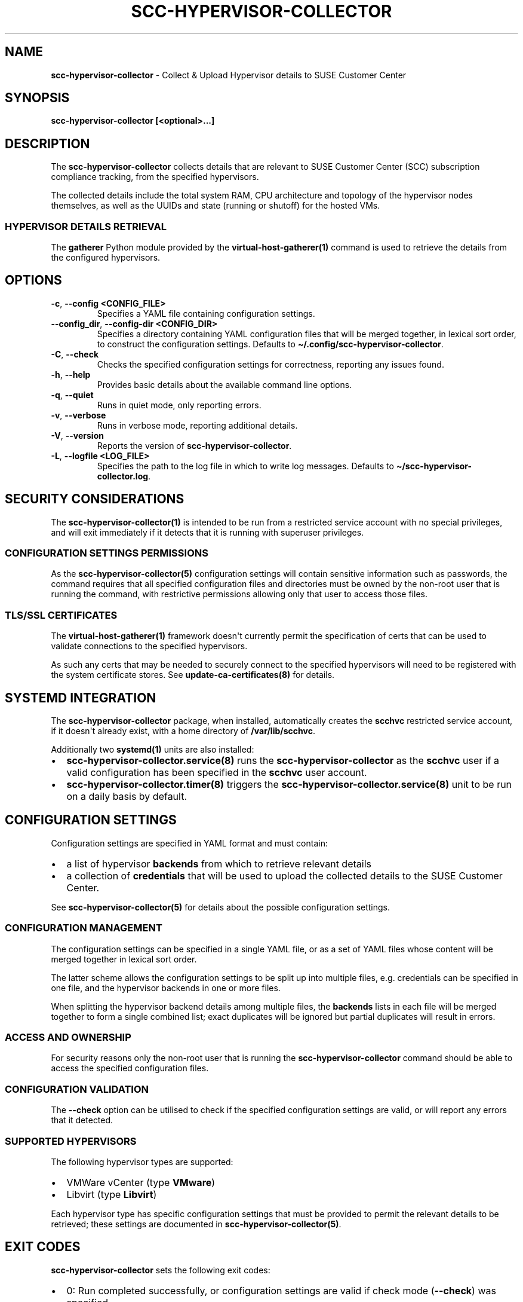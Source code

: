 .\" Automatically generated by Pandoc 2.9.2.1
.\"
.TH "SCC-HYPERVISOR-COLLECTOR" "1" "June 2022" "" "SCC Hypervisor Collector"
.hy
.SH NAME
.PP
\f[B]scc-hypervisor-collector\f[R] - Collect & Upload Hypervisor details
to SUSE Customer Center
.SH SYNOPSIS
.PP
\f[B]scc-hypervisor-collector [<optional>...]\f[R]
.SH DESCRIPTION
.PP
The \f[B]scc-hypervisor-collector\f[R] collects details that are
relevant to SUSE Customer Center (SCC) subscription compliance tracking,
from the specified hypervisors.
.PP
The collected details include the total system RAM, CPU architecture and
topology of the hypervisor nodes themselves, as well as the UUIDs and
state (running or shutoff) for the hosted VMs.
.SS HYPERVISOR DETAILS RETRIEVAL
.PP
The \f[B]gatherer\f[R] Python module provided by the
\f[B]virtual-host-gatherer(1)\f[R] command is used to retrieve the
details from the configured hypervisors.
.SH OPTIONS
.TP
\f[B]-c\f[R], \f[B]--config <CONFIG_FILE>\f[R]
Specifies a YAML file containing configuration settings.
.TP
\f[B]--config_dir\f[R], \f[B]--config-dir <CONFIG_DIR>\f[R]
Specifies a directory containing YAML configuration files that will be
merged together, in lexical sort order, to construct the configuration
settings.
Defaults to \f[B]\[ti]/.config/scc-hypervisor-collector\f[R].
.TP
\f[B]-C\f[R], \f[B]--check\f[R]
Checks the specified configuration settings for correctness, reporting
any issues found.
.TP
\f[B]-h\f[R], \f[B]--help\f[R]
Provides basic details about the available command line options.
.TP
\f[B]-q\f[R], \f[B]--quiet\f[R]
Runs in quiet mode, only reporting errors.
.TP
\f[B]-v\f[R], \f[B]--verbose\f[R]
Runs in verbose mode, reporting additional details.
.TP
\f[B]-V\f[R], \f[B]--version\f[R]
Reports the version of \f[B]scc-hypervisor-collector\f[R].
.TP
\f[B]-L\f[R], \f[B]--logfile <LOG_FILE>\f[R]
Specifies the path to the log file in which to write log messages.
Defaults to \f[B]\[ti]/scc-hypervisor-collector.log\f[R].
.SH SECURITY CONSIDERATIONS
.PP
The \f[B]scc-hypervisor-collector(1)\f[R] is intended to be run from a
restricted service account with no special privileges, and will exit
immediately if it detects that it is running with superuser privileges.
.SS CONFIGURATION SETTINGS PERMISSIONS
.PP
As the \f[B]scc-hypervisor-collector(5)\f[R] configuration settings will
contain sensitive information such as passwords, the command requires
that all specified configuration files and directories must be owned by
the non-root user that is running the command, with restrictive
permissions allowing only that user to access those files.
.SS TLS/SSL CERTIFICATES
.PP
The \f[B]virtual-host-gatherer(1)\f[R] framework doesn\[aq]t currently
permit the specification of certs that can be used to validate
connections to the specified hypervisors.
.PP
As such any certs that may be needed to securely connect to the
specified hypervisors will need to be registered with the system
certificate stores.
See \f[B]update-ca-certificates(8)\f[R] for details.
.SH SYSTEMD INTEGRATION
.PP
The \f[B]scc-hypervisor-collector\f[R] package, when installed,
automatically creates the \f[B]scchvc\f[R] restricted service account,
if it doesn\[aq]t already exist, with a home directory of
\f[B]/var/lib/scchvc\f[R].
.PP
Additionally two \f[B]systemd(1)\f[R] units are also installed:
.IP \[bu] 2
\f[B]scc-hypervisor-collector.service(8)\f[R] runs the
\f[B]scc-hypervisor-collector\f[R] as the \f[B]scchvc\f[R] user if a
valid configuration has been specified in the \f[B]scchvc\f[R] user
account.
.IP \[bu] 2
\f[B]scc-hypervisor-collector.timer(8)\f[R] triggers the
\f[B]scc-hypervisor-collector.service(8)\f[R] unit to be run on a daily
basis by default.
.SH CONFIGURATION SETTINGS
.PP
Configuration settings are specified in YAML format and must contain:
.IP \[bu] 2
a list of hypervisor \f[B]backends\f[R] from which to retrieve relevant
details
.IP \[bu] 2
a collection of \f[B]credentials\f[R] that will be used to upload the
collected details to the SUSE Customer Center.
.PP
See \f[B]scc-hypervisor-collector(5)\f[R] for details about the possible
configuration settings.
.SS CONFIGURATION MANAGEMENT
.PP
The configuration settings can be specified in a single YAML file, or as
a set of YAML files whose content will be merged together in lexical
sort order.
.PP
The latter scheme allows the configuration settings to be split up into
multiple files, e.g.
credentials can be specified in one file, and the hypervisor backends in
one or more files.
.PP
When splitting the hypervisor backend details among multiple files, the
\f[B]backends\f[R] lists in each file will be merged together to form a
single combined list; exact duplicates will be ignored but partial
duplicates will result in errors.
.SS ACCESS AND OWNERSHIP
.PP
For security reasons only the non-root user that is running the
\f[B]scc-hypervisor-collector\f[R] command should be able to access the
specified configuration files.
.SS CONFIGURATION VALIDATION
.PP
The \f[B]--check\f[R] option can be utilised to check if the specified
configuration settings are valid, or will report any errors that it
detected.
.SS SUPPORTED HYPERVISORS
.PP
The following hypervisor types are supported:
.IP \[bu] 2
VMWare vCenter (type \f[B]VMware\f[R])
.IP \[bu] 2
Libvirt (type \f[B]Libvirt\f[R])
.PP
Each hypervisor type has specific configuration settings that must be
provided to permit the relevant details to be retrieved; these settings
are documented in \f[B]scc-hypervisor-collector(5)\f[R].
.SH EXIT CODES
.PP
\f[B]scc-hypervisor-collector\f[R] sets the following exit codes:
.IP \[bu] 2
0: Run completed successfully, or configuration settings are valid if
check mode (\f[B]--check\f[R]) was specified.
.IP \[bu] 2
1: An error occurred.
.SH IMPLEMENTATION
.PP
\f[B]scc-hypervisor-collector(1)\f[R] is implemented in Python.
It communicates with the SUSE Customer Center via a RESTful JSON API
over HTTP using TLS encryption.
.SH ENVIRONMENT
.PP
\f[B]scc-hypervisor-collector(1)\f[R] respects the HTTP_PROXY
environment variable.
See https://www.suse.com/support/kb/doc/?id=000017441 for more details
on how to manually configure proxy usage.
.SH FILES AND DIRECTORIES
.TP
\f[B]\[ti]/.config/scc-hypervisor-collector/\f[R]
Default configuration directory containing YAML configuration files,
merged together in lexical sort order.
.TP
\f[B]\[ti]/scc-hypervisor-collector.log\f[R]
Default log file which will be automatically rotated and compressed if
it gets too large.
.TP
\f[B]/var/lib/scchvc/.config/scc-hypervisor-collector/\f[R]
Configuration directory that the
\f[B]scc-hypervisor-collector.service(8)\f[R] checks for configuration
settings.
.TP
\f[B]/var/lib/scchvc/scc-hypervisor-collector.log\f[R]
The log file used by the \f[B]scc-hypervisor-collector.service(8)\f[R].
.SH AUTHORS
.PP
Originally developed by Fergal Mc Carthy (fmccarthy\[at]suse.com) and
Meera Belur (mbelur\[at]suse.com) for the SCC at SUSE LLC
(scc-feedback\[at]suse.de)
.SH LINKS
.PP
SUSE Customer Center: https://scc.suse.com
.PP
scc-hypervisor-collector on GitHub:
https://github.com/SUSE/scc-hypervisor-collector
.PP
virtual-host-gatherer on GitHub:
https://github.com/uyuni-project/virtual-host-gatherer
.PP
YAML Specification: https://yaml.org/
.SH SEE ALSO
.PP
\f[B]scc-hypervisor-collector(5)\f[R],
\f[B]scc-hypervisor-collector.service(8)\f[R],
\f[B]scc-hypervisor-collector.timer(8)\f[R],
\f[B]virtual-host-gatherer(1)\f[R], \f[B]update-ca-certificates(8)\f[R],
\f[B]systemd(1)\f[R].
